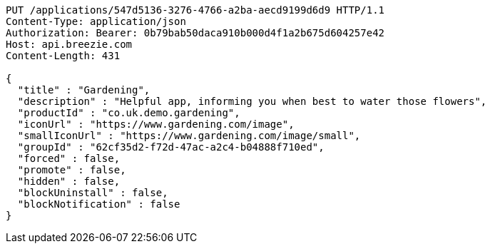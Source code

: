 [source,http,options="nowrap"]
----
PUT /applications/547d5136-3276-4766-a2ba-aecd9199d6d9 HTTP/1.1
Content-Type: application/json
Authorization: Bearer: 0b79bab50daca910b000d4f1a2b675d604257e42
Host: api.breezie.com
Content-Length: 431

{
  "title" : "Gardening",
  "description" : "Helpful app, informing you when best to water those flowers",
  "productId" : "co.uk.demo.gardening",
  "iconUrl" : "https://www.gardening.com/image",
  "smallIconUrl" : "https://www.gardening.com/image/small",
  "groupId" : "62cf35d2-f72d-47ac-a2c4-b04888f710ed",
  "forced" : false,
  "promote" : false,
  "hidden" : false,
  "blockUninstall" : false,
  "blockNotification" : false
}
----